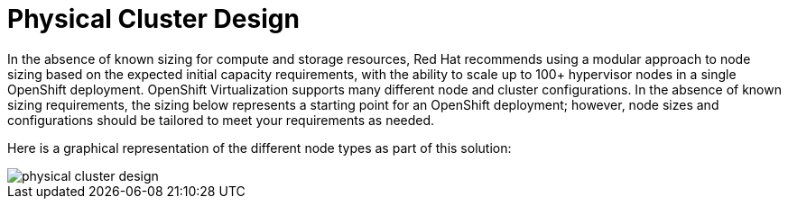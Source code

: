 = Physical Cluster Design

In the absence of known sizing for compute and storage resources, Red Hat recommends using a modular approach to node sizing based on the expected initial capacity requirements, with the ability to scale up to 100+ hypervisor nodes in a single OpenShift deployment. OpenShift Virtualization supports many different node and cluster configurations. In the absence of known sizing requirements, the sizing below represents a starting point for an OpenShift deployment; however, node sizes and configurations should be tailored to meet your requirements as needed.

Here is a graphical representation of the different node types as part of this solution:

image::physical_cluster_design.png[]
